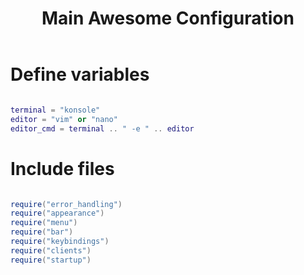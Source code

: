 #+TITLE: Main Awesome Configuration
#+PROPERTY: header-args:lua :tangle ~/.config/awesome/rc.lua

* Define variables

#+begin_src lua
    
  terminal = "konsole"
  editor = "vim" or "nano"
  editor_cmd = terminal .. " -e " .. editor
    
#+end_src

* Include files

#+begin_src lua
  
  require("error_handling")
  require("appearance")
  require("menu")
  require("bar")
  require("keybindings")
  require("clients")
  require("startup")

#+end_src
